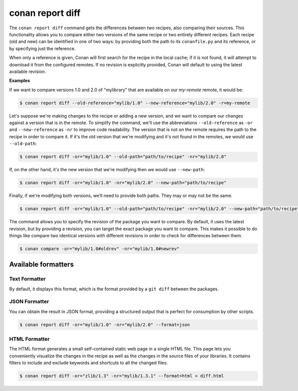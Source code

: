 .. _reference_commands_report_diff:

conan report diff
=================

.. autocommand::
    :command: conan report diff -h

The ``conan report diff`` command gets the differences between two recipes, also comparing their sources.
This functionality allows you to compare either two versions of the same recipe or two entirely different recipes.
Each recipe (old and new) can be identified in one of two ways: by providing both the path to its ``conanfile.py`` and
its reference, or by specifying just the reference.

When only a reference is given, Conan will first search for the recipe in the local cache; if it is not found, it will
attempt to download it from the configured remotes. If no revision is explicitly provided, Conan will
default to using the latest available revision.


**Examples**


If we want to compare versions 1.0 and 2.0 of "mylibrary" that are available on our `my-remote` remote, it would be:

.. code-block:: bash

    $ conan report diff --old-reference="mylib/1.0" --new-reference="mylib/2.0" -r=my-remote


Let's suppose we're making changes to the recipe or adding a new version, and we want to compare our changes against a
version that is in the remote. To simplify the command, we'll use the abbreviations ``--old-reference`` as ``-or``
and ``--new-reference`` as ``-nr`` to improve code readability. The version that is not on the
remote requires the path to the recipe in order to compare it. If it's the old version that we're modifying and it's
not found in the remotes, we would use ``--old-path``:

.. code-block:: bash

    $ conan report diff -or="mylib/1.0" --old-path="path/to/recipe" -nr="mylib/2.0"

If, on the other hand, it's the new version that we're modifying then we would use ``--new-path``:

.. code-block:: bash

    $ conan report diff -or="mylib/1.0" -nr="mylib/2.0" --new-path="path/to/recipe"

Finally, if we're modifying both versions, we’ll need to provide both paths. They may or may not be the same.

.. code-block:: bash

    $ conan report diff -or="mylib/1.0" --old-path="path/to/recipe" -nr="mylib/2.0" --new-path="path/to/recipe"

The command allows you to specify the revision of the package you want to compare. By default, it uses the latest
revision, but by providing a revision, you can target the exact package you want to compare. This makes it possible
to do things like compare two identical versions with different revisions in order to check for differences between
them.

.. code-block:: bash

    $ conan compare -or="mylib/1.0#oldrev" -nr="mylib/1.0#newrev"

Available formatters
--------------------

Text Formatter
^^^^^^^^^^^^^^

By default, it displays this format, which is the format provided by a ``git diff`` between the packages.

JSON Formatter
^^^^^^^^^^^^^^

You can obtain the result in JSON format, providing a structured output that is perfect for consumption by other
scripts.

.. code-block:: bash

    $ conan report diff -or="mylib/1.0" -nr="mylib/2.0" --format=json

HTML Formatter
^^^^^^^^^^^^^^

The HTML format generates a small self-contained static web page in a single HTML file. This page lets you conveniently
visualize the changes in the recipe as well as the changes in the source files of your libraries. It contains filters
to include and exclude keywords and shortcuts to all the changed files.

.. code-block:: bash

    $ conan report diff -or="zlib/1.3" -nr="mylib/1.3.1" --format=html > diff.html

.. image:: ../../../images/conan-report-diff_html.png
    :target: ../../../_images/conan-report-diff_html.png